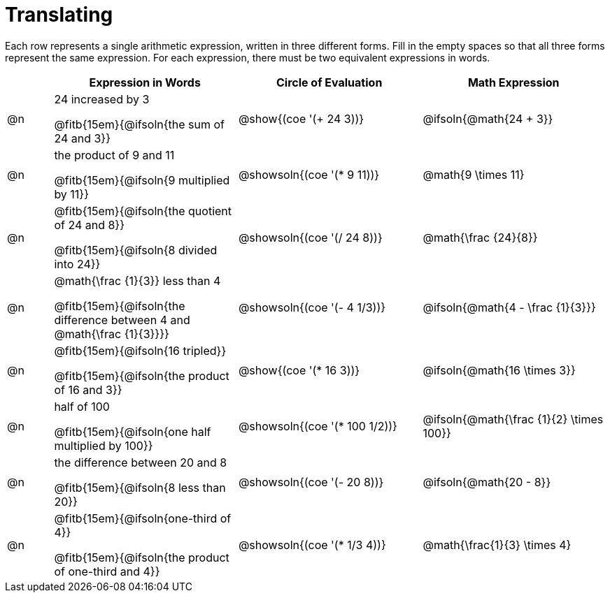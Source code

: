 = Translating

++++
<style>
table {grid-auto-rows: 1fr;}
</style>
++++


Each row represents a single arithmetic expression, written in three different forms. Fill in the empty spaces so that all three forms represent the same expression. For each expression, there must be two equivalent expressions in words.

[.FillVerticalSpace, cols="^.^1a,^.^4a,^.^4a,^.^4a", stripes="none", options="header"]
|===
| 	 | Expression in Words				| Circle of Evaluation		| Math Expression

| @n | 24 increased by 3

@fitb{15em}{@ifsoln{the sum of 24 and 3}}
| @show{(coe '(+ 24 3))}		| @ifsoln{@math{24 + 3}}



| @n | the product of 9 and 11

@fitb{15em}{@ifsoln{9 multiplied by 11}}
| @showsoln{(coe '(* 9 11))}	| @math{9 \times 11}



| @n | @fitb{15em}{@ifsoln{the quotient of 24 and 8}}

@fitb{15em}{@ifsoln{8 divided into 24}}
| @showsoln{(coe '(/ 24 8))}	| @math{\frac {24}{8}}


| @n | @math{\frac {1}{3}} less than 4

@fitb{15em}{@ifsoln{the difference between 4 and @math{\frac {1}{3}}}}
| @showsoln{(coe '(- 4 1/3))}	| @ifsoln{@math{4 - \frac {1}{3}}}



| @n | @fitb{15em}{@ifsoln{16 tripled}}

@fitb{15em}{@ifsoln{the product of 16 and 3}}
| @show{(coe '(* 16 3))}		| @ifsoln{@math{16 \times 3}}



| @n | half of 100

@fitb{15em}{@ifsoln{one half multiplied by 100}}

| @showsoln{(coe '(* 100 1/2))}	| @ifsoln{@math{\frac {1}{2} \times 100}}

| @n | the difference between 20 and 8

@fitb{15em}{@ifsoln{8 less than 20}}
| @showsoln{(coe '(- 20 8))}	| @ifsoln{@math{20 - 8}}



| @n | @fitb{15em}{@ifsoln{one-third of 4}}

@fitb{15em}{@ifsoln{the product of one-third and 4}}
| @showsoln{(coe '(* 1/3 4))}	| @math{\frac{1}{3} \times 4}

|===

